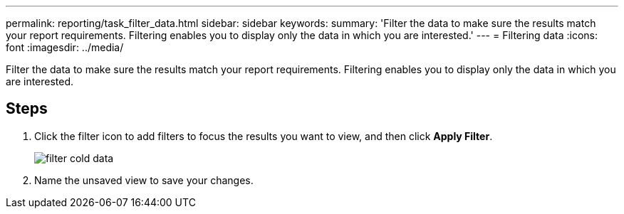 ---
permalink: reporting/task_filter_data.html
sidebar: sidebar
keywords: 
summary: 'Filter the data to make sure the results match your report requirements. Filtering enables you to display only the data in which you are interested.'
---
= Filtering data
:icons: font
:imagesdir: ../media/

[.lead]
Filter the data to make sure the results match your report requirements. Filtering enables you to display only the data in which you are interested.

== Steps

. Click the filter icon to add filters to focus the results you want to view, and then click *Apply Filter*.
+
image::../media/filter_cold_data.gif[]

. Name the unsaved view to save your changes.
